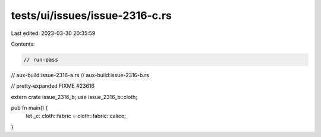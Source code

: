 tests/ui/issues/issue-2316-c.rs
===============================

Last edited: 2023-03-30 20:35:59

Contents:

.. code-block:: rs

    // run-pass
// aux-build:issue-2316-a.rs
// aux-build:issue-2316-b.rs

// pretty-expanded FIXME #23616

extern crate issue_2316_b;
use issue_2316_b::cloth;

pub fn main() {
  let _c: cloth::fabric = cloth::fabric::calico;
}


